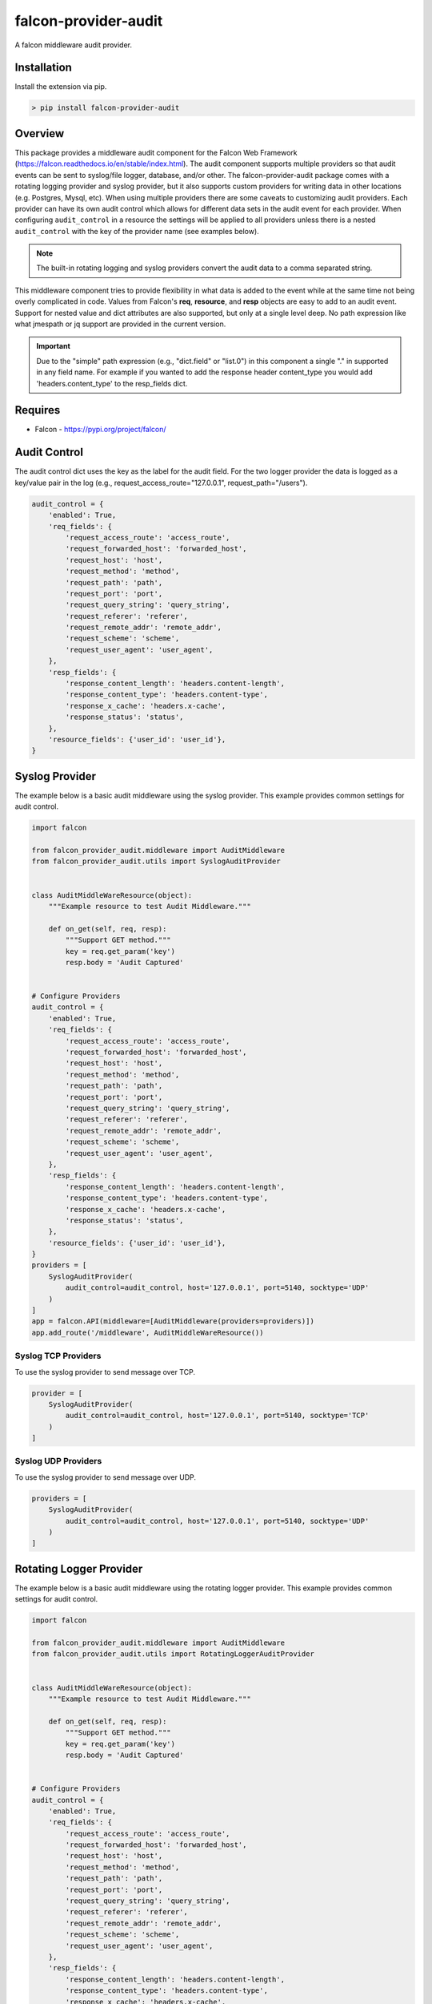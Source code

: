 =====================
falcon-provider-audit
=====================

|coverage| |code-style| |pre-commit|

A falcon middleware audit provider.

------------
Installation
------------

Install the extension via pip.

.. code:: bash

    > pip install falcon-provider-audit

--------
Overview
--------

This package provides a middleware audit component for the Falcon Web Framework (https://falcon.readthedocs.io/en/stable/index.html). The audit component supports multiple providers so that audit events can be sent to syslog/file logger, database, and/or other.  The falcon-provider-audit package comes with a rotating logging provider and syslog provider, but it also supports custom providers for writing data in other locations (e.g. Postgres, Mysql, etc). When using multiple providers there are some caveats to customizing audit providers. Each provider can have its own audit control which allows for different data sets in the audit event for each provider.  When configuring ``audit_control`` in a resource the settings will be applied to all providers unless there is a nested ``audit_control`` with the key of the provider name (see examples below).

.. NOTE:: The built-in rotating logging and syslog providers convert the audit data to a comma separated string.

This middleware component tries to provide flexibility in what data is added to the event while at the same time not being overly complicated in code. Values from Falcon's **req**, **resource**, and **resp** objects are easy to add to an audit event. Support for nested value and dict attributes are also supported, but only at a single level deep. No path expression like what jmespath or jq support are provided in the current version.

.. IMPORTANT:: Due to the "simple" path expression (e.g., "dict.field" or "list.0") in this component a single "." in supported in any field name. For example if you wanted to add the response header content_type you would add 'headers.content_type' to the resp_fields dict.

--------
Requires
--------
* Falcon - https://pypi.org/project/falcon/

-------------
Audit Control
-------------

The audit control dict uses the key as the label for the audit field.  For the two logger provider the data is logged as a key/value pair in the log (e.g., request_access_route="127.0.0.1", request_path="/users").

.. code:: javascript

    audit_control = {
        'enabled': True,
        'req_fields': {
            'request_access_route': 'access_route',
            'request_forwarded_host': 'forwarded_host',
            'request_host': 'host',
            'request_method': 'method',
            'request_path': 'path',
            'request_port': 'port',
            'request_query_string': 'query_string',
            'request_referer': 'referer',
            'request_remote_addr': 'remote_addr',
            'request_scheme': 'scheme',
            'request_user_agent': 'user_agent',
        },
        'resp_fields': {
            'response_content_length': 'headers.content-length',
            'response_content_type': 'headers.content-type',
            'response_x_cache': 'headers.x-cache',
            'response_status': 'status',
        },
        'resource_fields': {'user_id': 'user_id'},
    }

---------------
Syslog Provider
---------------

The example below is a basic audit middleware using the syslog provider. This example provides common settings for audit control.

.. code:: python

    import falcon

    from falcon_provider_audit.middleware import AuditMiddleware
    from falcon_provider_audit.utils import SyslogAuditProvider


    class AuditMiddleWareResource(object):
        """Example resource to test Audit Middleware."""

        def on_get(self, req, resp):
            """Support GET method."""
            key = req.get_param('key')
            resp.body = 'Audit Captured'


    # Configure Providers
    audit_control = {
        'enabled': True,
        'req_fields': {
            'request_access_route': 'access_route',
            'request_forwarded_host': 'forwarded_host',
            'request_host': 'host',
            'request_method': 'method',
            'request_path': 'path',
            'request_port': 'port',
            'request_query_string': 'query_string',
            'request_referer': 'referer',
            'request_remote_addr': 'remote_addr',
            'request_scheme': 'scheme',
            'request_user_agent': 'user_agent',
        },
        'resp_fields': {
            'response_content_length': 'headers.content-length',
            'response_content_type': 'headers.content-type',
            'response_x_cache': 'headers.x-cache',
            'response_status': 'status',
        },
        'resource_fields': {'user_id': 'user_id'},
    }
    providers = [
        SyslogAuditProvider(
            audit_control=audit_control, host='127.0.0.1', port=5140, socktype='UDP'
        )
    ]
    app = falcon.API(middleware=[AuditMiddleware(providers=providers)])
    app.add_route('/middleware', AuditMiddleWareResource())

Syslog TCP Providers
--------------------

To use the syslog provider to send message over TCP.

.. code:: python

    provider = [
        SyslogAuditProvider(
            audit_control=audit_control, host='127.0.0.1', port=5140, socktype='TCP'
        )
    ]

Syslog UDP Providers
--------------------

To use the syslog provider to send message over UDP.

.. code:: python

    providers = [
        SyslogAuditProvider(
            audit_control=audit_control, host='127.0.0.1', port=5140, socktype='UDP'
        )
    ]

------------------------
Rotating Logger Provider
------------------------

The example below is a basic audit middleware using the rotating logger provider. This example provides common settings for audit control.

.. code:: python

    import falcon

    from falcon_provider_audit.middleware import AuditMiddleware
    from falcon_provider_audit.utils import RotatingLoggerAuditProvider


    class AuditMiddleWareResource(object):
        """Example resource to test Audit Middleware."""

        def on_get(self, req, resp):
            """Support GET method."""
            key = req.get_param('key')
            resp.body = 'Audit Captured'


    # Configure Providers
    audit_control = {
        'enabled': True,
        'req_fields': {
            'request_access_route': 'access_route',
            'request_forwarded_host': 'forwarded_host',
            'request_host': 'host',
            'request_method': 'method',
            'request_path': 'path',
            'request_port': 'port',
            'request_query_string': 'query_string',
            'request_referer': 'referer',
            'request_remote_addr': 'remote_addr',
            'request_scheme': 'scheme',
            'request_user_agent': 'user_agent',
        },
        'resp_fields': {
            'response_content_length': 'headers.content-length',
            'response_content_type': 'headers.content-type',
            'response_x_cache': 'headers.x-cache',
            'response_status': 'status',
        },
        'resource_fields': {'user_id': 'user_id'},
    }
    providers = [
        RotatingLoggerAuditProvider(
            audit_control=audit_control,
            backup_count=5,
            directory=logs,
            filename=audit.log,
            max_bytes=10485760,
        )
    ]
    app = falcon.API(middleware=[AuditMiddleware(providers=providers)])
    app.add_route('/middleware', AuditMiddleWareResource())

-----------
Development
-----------

Installation
------------

After cloning the repository, all development requirements can be installed via pip. For linting and code consistency the pre-commit hooks should be installed.

.. code:: bash

    > pip install falcon-provider-audit[dev]
    > pre-commit install

Testing
-------

.. code:: bash

    > pytest --cov=falcon_provider_audit --cov-report=term-missing tests/

.. |coverage| image:: https://codecov.io/gh/bcsummers/falcon-provider-audit/branch/master/graph/badge.svg?token=prpmecioDm
    :target: https://codecov.io/gh/bcsummers/falcon-provider-audit

.. |code-style| image:: https://img.shields.io/badge/code%20style-black-000000.svg
    :target: https://github.com/python/black

.. |pre-commit| image:: https://img.shields.io/badge/pre--commit-enabled-brightgreen?logo=pre-commit&logoColor=white
   :target: https://github.com/pre-commit/pre-commit
   :alt: pre-commit
